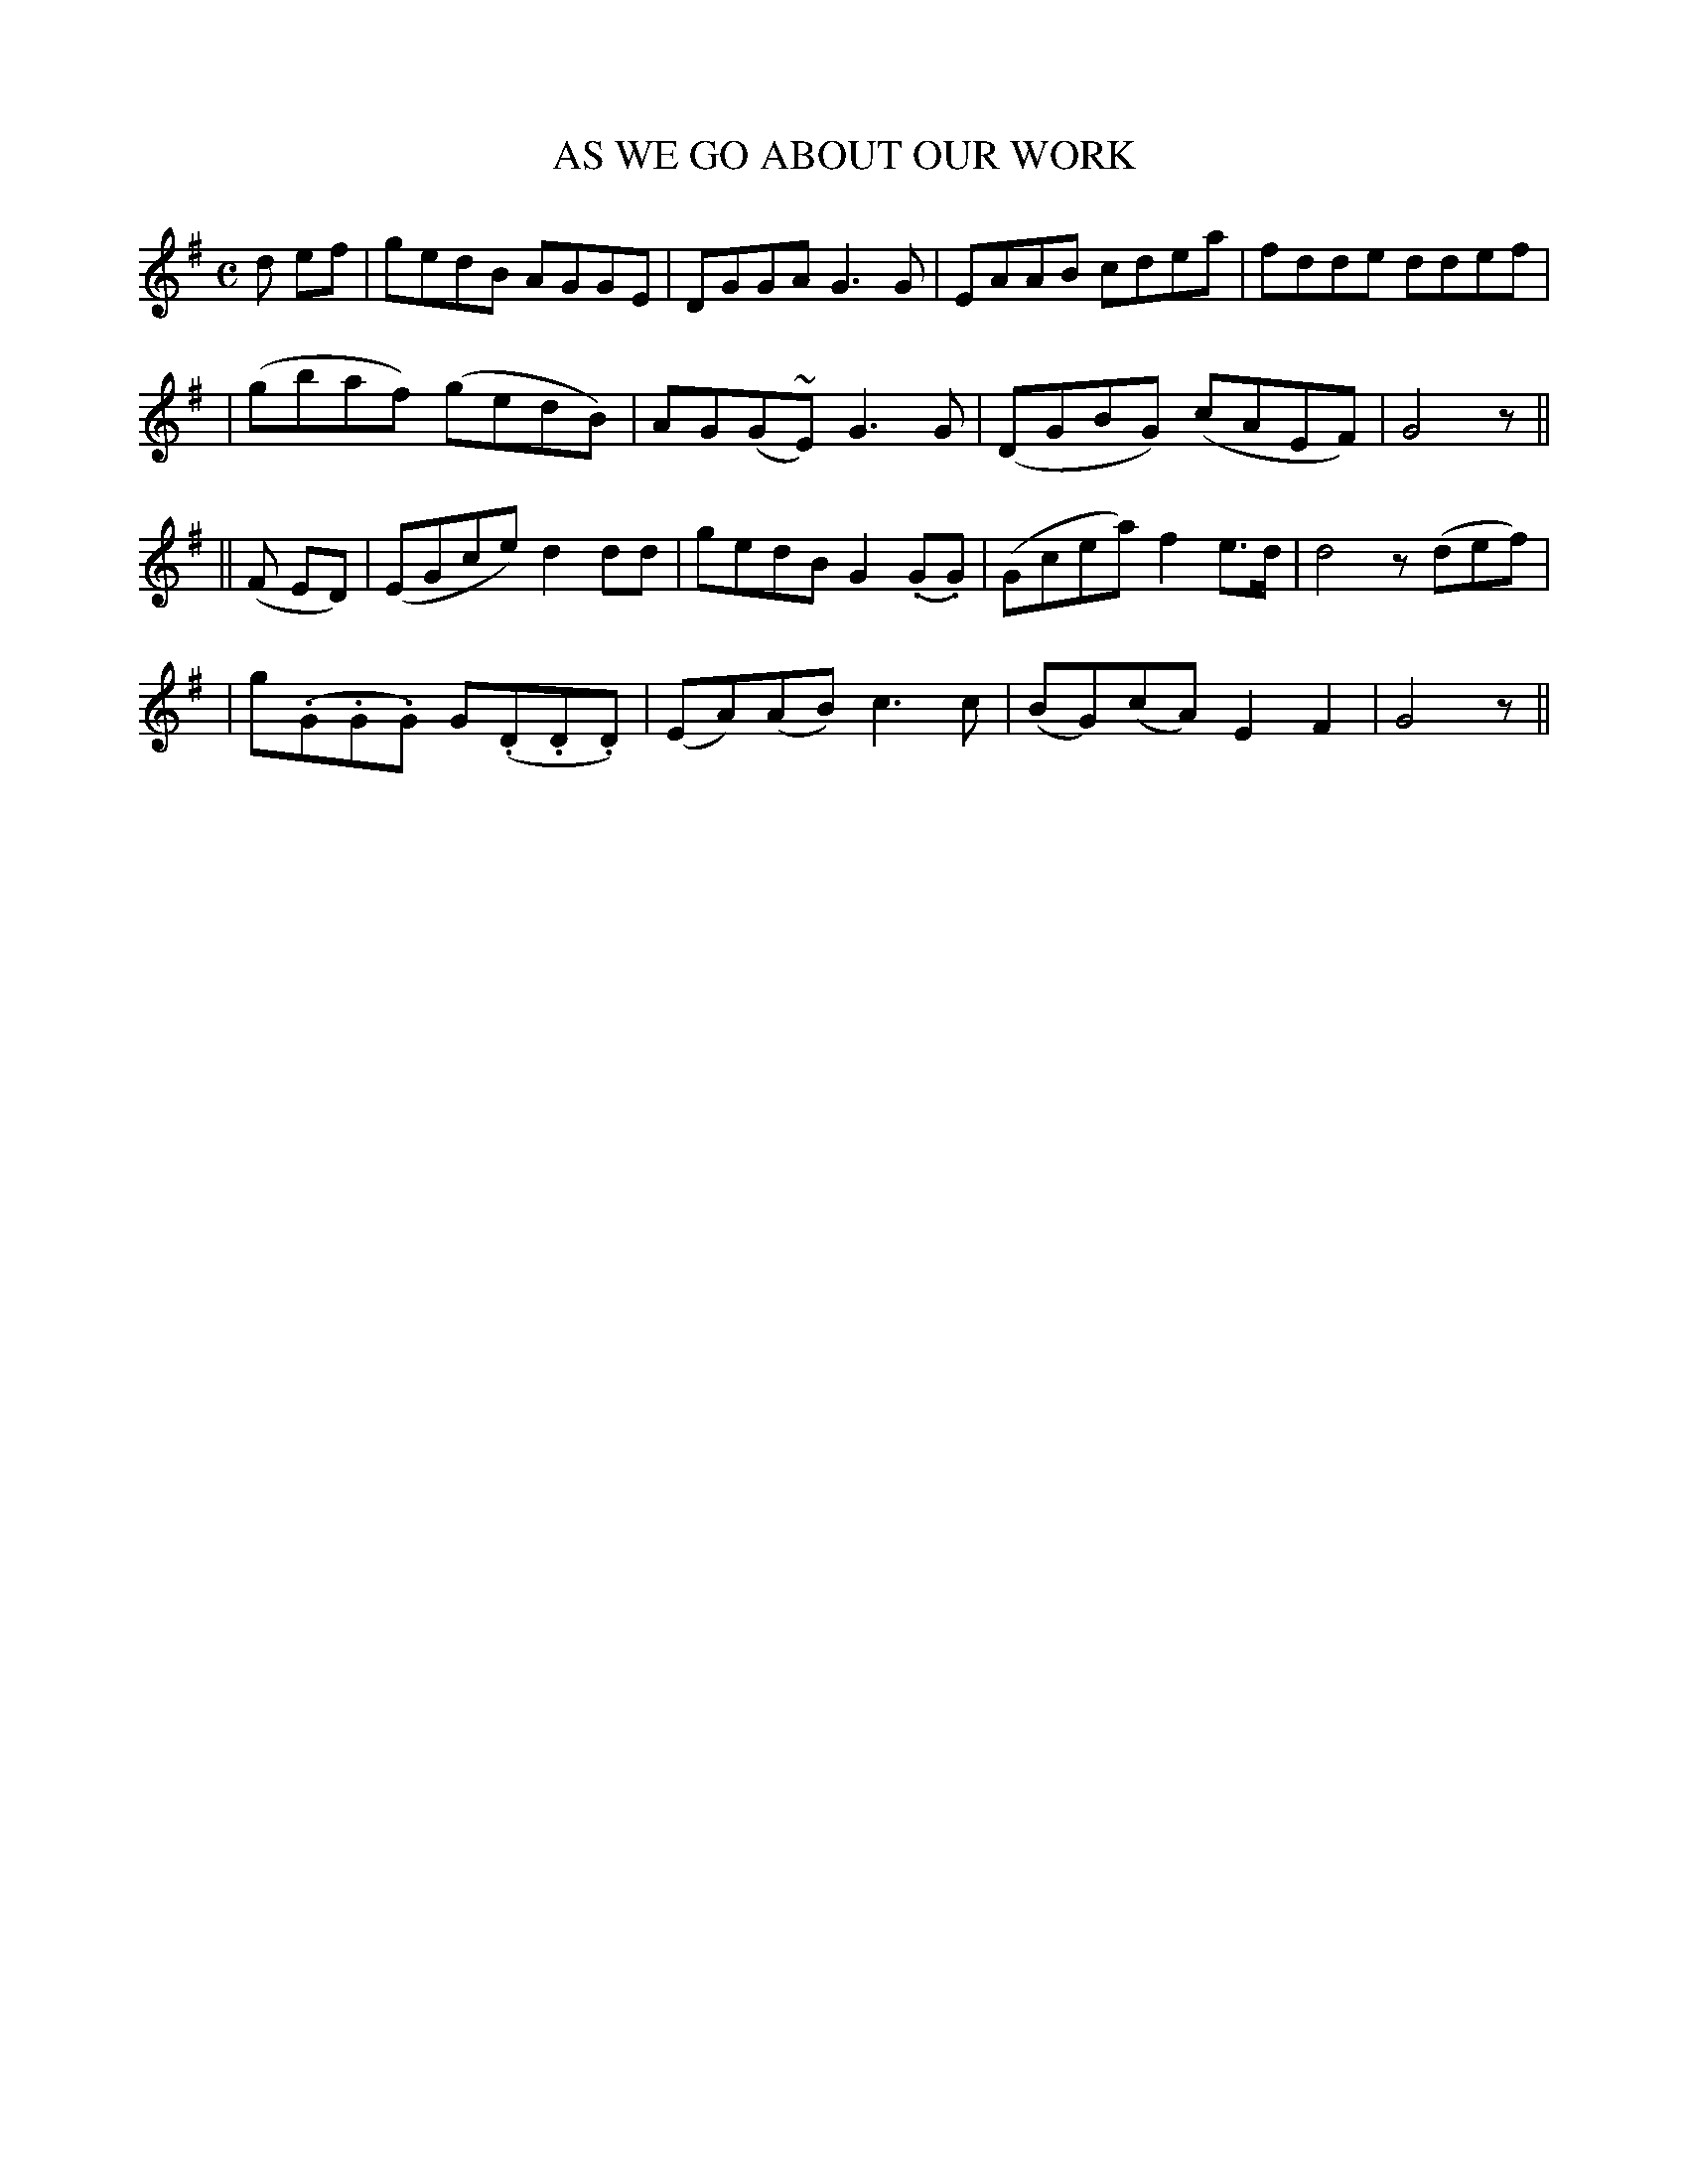 X: 65
T: AS WE GO ABOUT OUR WORK
B: O'Neill's 65
M: C
L: 1/8
Z: Transcribed by John Chambers <jc@trillian.mit.edu>
N: "Slow, with expression"
N: "Collected by F.O'Neill"
K:G
d ef \
| gedB AGGE | DGGA G3G | EAAB cdea | fdde ddef |
| (gbaf) (gedB) | AG(G~E) G3G | (DGBG) (cAEF) | G4 z ||
|| (F ED) \
| (EGce) d2dd | gedB G2(.G.G) | (Gcea) f2e>d | d4 z(def) |
| g(.G.G.G) G(.D.D.D) | (EA)(AB) c3c | (BG)(cA) E2F2 | G4 z ||
